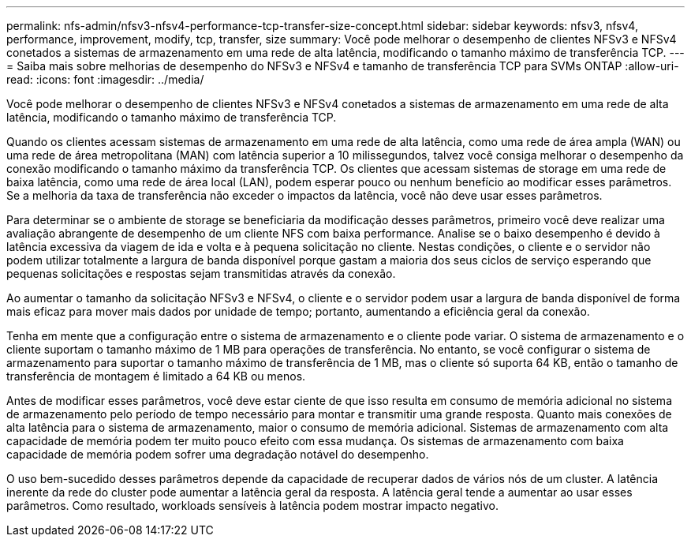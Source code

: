 ---
permalink: nfs-admin/nfsv3-nfsv4-performance-tcp-transfer-size-concept.html 
sidebar: sidebar 
keywords: nfsv3, nfsv4, performance, improvement, modify, tcp, transfer, size 
summary: Você pode melhorar o desempenho de clientes NFSv3 e NFSv4 conetados a sistemas de armazenamento em uma rede de alta latência, modificando o tamanho máximo de transferência TCP. 
---
= Saiba mais sobre melhorias de desempenho do NFSv3 e NFSv4 e tamanho de transferência TCP para SVMs ONTAP
:allow-uri-read: 
:icons: font
:imagesdir: ../media/


[role="lead"]
Você pode melhorar o desempenho de clientes NFSv3 e NFSv4 conetados a sistemas de armazenamento em uma rede de alta latência, modificando o tamanho máximo de transferência TCP.

Quando os clientes acessam sistemas de armazenamento em uma rede de alta latência, como uma rede de área ampla (WAN) ou uma rede de área metropolitana (MAN) com latência superior a 10 milissegundos, talvez você consiga melhorar o desempenho da conexão modificando o tamanho máximo da transferência TCP. Os clientes que acessam sistemas de storage em uma rede de baixa latência, como uma rede de área local (LAN), podem esperar pouco ou nenhum benefício ao modificar esses parâmetros. Se a melhoria da taxa de transferência não exceder o impactos da latência, você não deve usar esses parâmetros.

Para determinar se o ambiente de storage se beneficiaria da modificação desses parâmetros, primeiro você deve realizar uma avaliação abrangente de desempenho de um cliente NFS com baixa performance. Analise se o baixo desempenho é devido à latência excessiva da viagem de ida e volta e à pequena solicitação no cliente. Nestas condições, o cliente e o servidor não podem utilizar totalmente a largura de banda disponível porque gastam a maioria dos seus ciclos de serviço esperando que pequenas solicitações e respostas sejam transmitidas através da conexão.

Ao aumentar o tamanho da solicitação NFSv3 e NFSv4, o cliente e o servidor podem usar a largura de banda disponível de forma mais eficaz para mover mais dados por unidade de tempo; portanto, aumentando a eficiência geral da conexão.

Tenha em mente que a configuração entre o sistema de armazenamento e o cliente pode variar. O sistema de armazenamento e o cliente suportam o tamanho máximo de 1 MB para operações de transferência. No entanto, se você configurar o sistema de armazenamento para suportar o tamanho máximo de transferência de 1 MB, mas o cliente só suporta 64 KB, então o tamanho de transferência de montagem é limitado a 64 KB ou menos.

Antes de modificar esses parâmetros, você deve estar ciente de que isso resulta em consumo de memória adicional no sistema de armazenamento pelo período de tempo necessário para montar e transmitir uma grande resposta. Quanto mais conexões de alta latência para o sistema de armazenamento, maior o consumo de memória adicional. Sistemas de armazenamento com alta capacidade de memória podem ter muito pouco efeito com essa mudança. Os sistemas de armazenamento com baixa capacidade de memória podem sofrer uma degradação notável do desempenho.

O uso bem-sucedido desses parâmetros depende da capacidade de recuperar dados de vários nós de um cluster. A latência inerente da rede do cluster pode aumentar a latência geral da resposta. A latência geral tende a aumentar ao usar esses parâmetros. Como resultado, workloads sensíveis à latência podem mostrar impacto negativo.
